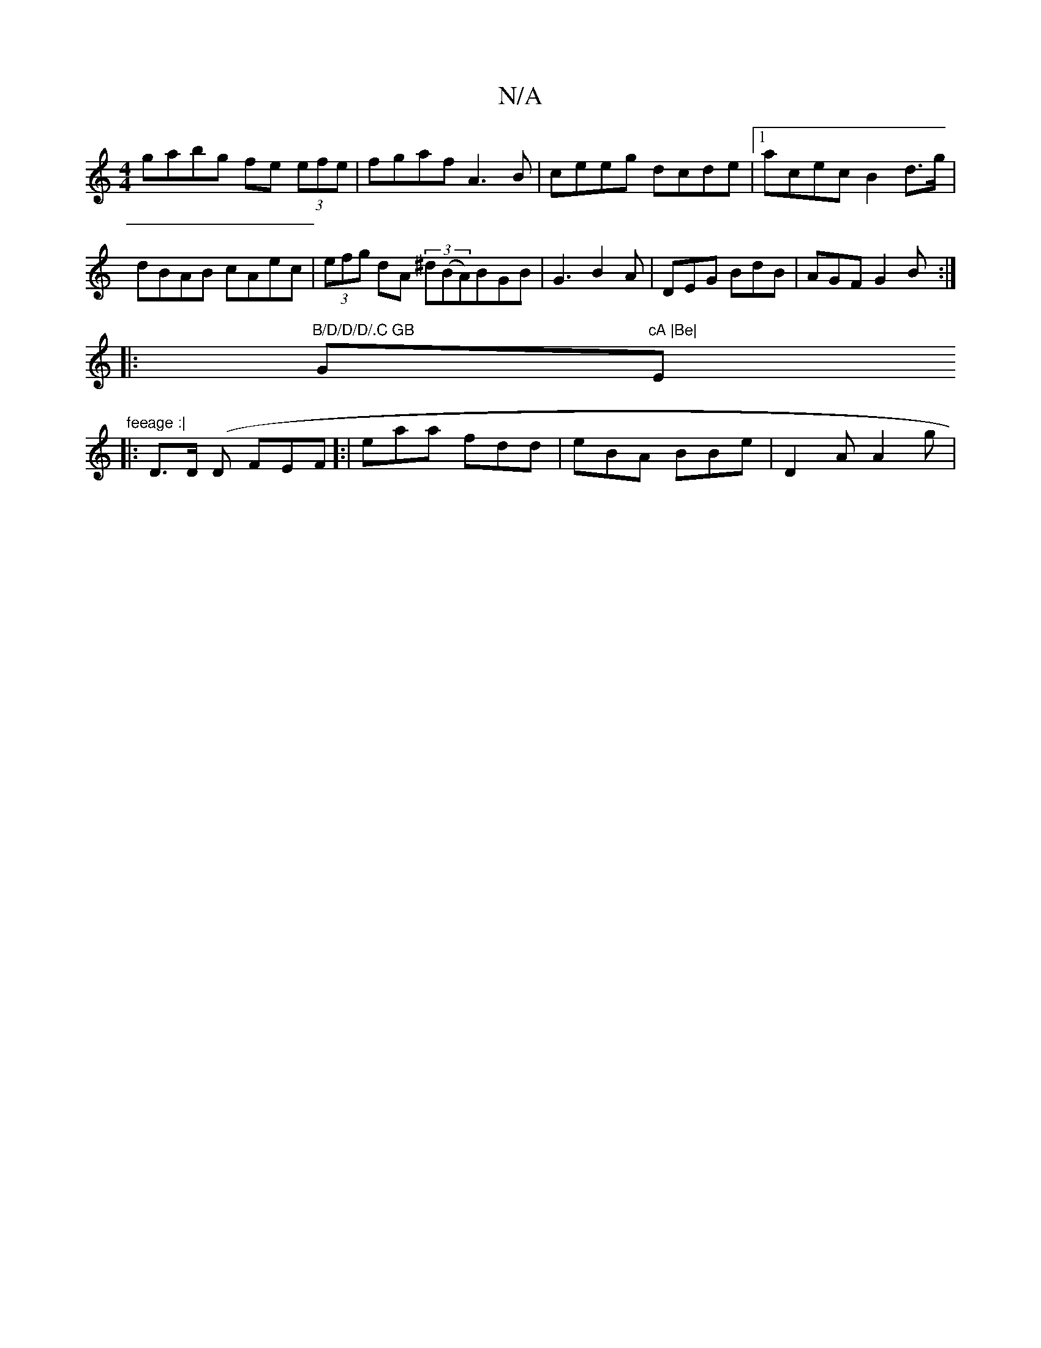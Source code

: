 X:1
T:N/A
M:4/4
R:N/A
K:Cmajor
 gabg fe (3efe | fgaf  A3 B | ceeg dcde |1 acec B2 d>g|dBAB cAec|(3efg dA (3^d(BA)BGB|G3 B2A|DEG BdB|AGF G2B:|
|:"B/D/D/D/.C GB "G"cA |Be|"Em"feeage :|
|: D>D (D FEF]:|eaa fdd | eBA BBe | D2 A A2 g | 